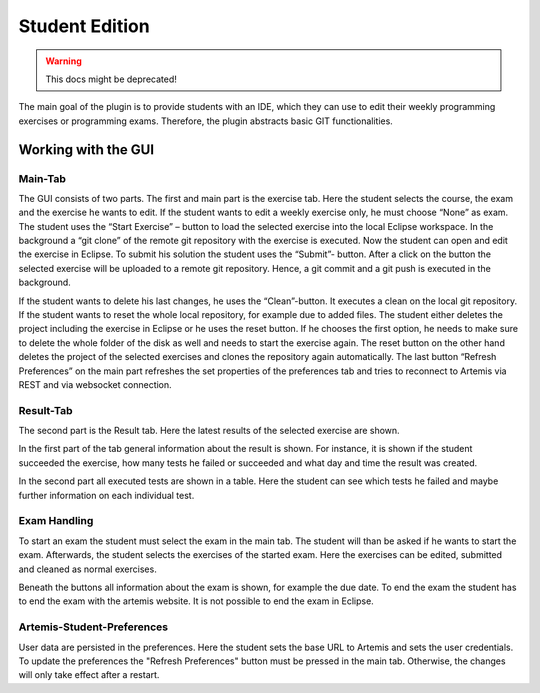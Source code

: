 Student Edition
===============

.. warning:: This docs might be deprecated!
The main goal of the plugin is to provide students with an IDE, which they can use to edit their weekly programming exercises or programming exams. Therefore, the plugin abstracts basic GIT functionalities.

Working with the GUI
--------------------

Main-Tab
^^^^^^^^

The GUI consists of two parts. The first and main part is the exercise tab. Here the student selects the course, the exam and the exercise he wants to edit. If the student wants to edit a weekly exercise only, he must choose “None” as exam.
The student uses the “Start Exercise” – button to load the selected exercise into the local Eclipse workspace. In the background a “git clone” of the remote git repository with the exercise is executed. Now the student can open and edit the exercise in Eclipse.
To submit his solution the student uses the “Submit”- button. After a click on the button the selected exercise will be uploaded to a remote git repository. Hence, a git commit and a git push is executed in the background.

If the student wants to delete his last changes, he uses the “Clean”-button. It executes a clean on the local git repository.
If the student wants to reset the whole local repository, for example due to added files. The student either deletes the project including the exercise in Eclipse or he uses the reset button. If he chooses the first option, he needs to make sure to delete the whole folder of the disk as well and needs to start the exercise again. The reset button on the other hand deletes the project of the selected exercises and clones the repository again automatically.
The last button “Refresh Preferences” on the main part refreshes the set properties of the preferences tab and tries to reconnect to Artemis via REST and via websocket connection.

.. image:: ../images/studentedition_exercisetab.png


Result-Tab
^^^^^^^^^^

The second part is the Result tab. Here the latest results of the selected exercise are shown.

In the first part of the tab general information about the result is shown. For instance, it is shown if the student succeeded the exercise, how many tests he failed or succeeded and what day and time the result was created.

In the second part all executed tests are shown in a table. Here the student can see which tests he failed and maybe further information on each individual test.

.. image:: ../images/studentedition_results.png


Exam Handling
^^^^^^^^^^^^^

To start an exam the student must select the exam in the main tab. The student will than be asked if he wants to start the exam. Afterwards, the student selects the exercises of the started exam. Here the exercises can be edited, submitted and cleaned as normal exercises.

Beneath the buttons all information about the exam is shown, for example the due date.
To end the exam the student has to end the exam with the artemis website. It is not possible to end the exam in Eclipse.

.. image:: ../images/studentedition_exams.png

Artemis-Student-Preferences
^^^^^^^^^^^^^^^^^^^^^^^^^^^
User data are persisted in the preferences. Here the student sets the base URL to Artemis and sets the user credentials. To update the preferences the "Refresh Preferences" button must be pressed in the main tab.
Otherwise, the changes will only take effect after a restart.


